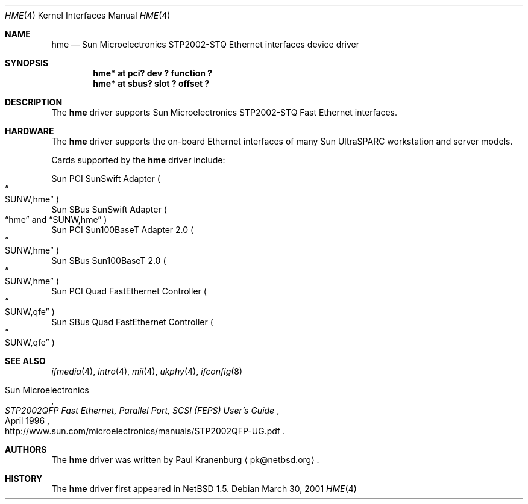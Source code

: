 .\"	$NetBSD: hme.4,v 1.2 2001/09/11 00:08:27 wiz Exp $
.\"
.\" Copyright (c) 2001 The NetBSD Foundation, Inc.
.\" All rights reserved.
.\"
.\" This code is derived from software contributed to The NetBSD Foundation
.\" by Klaus Klein.
.\"
.\" Redistribution and use in source and binary forms, with or without
.\" modification, are permitted provided that the following conditions
.\" are met:
.\" 1. Redistributions of source code must retain the above copyright
.\"    notice, this list of conditions and the following disclaimer.
.\" 2. Redistributions in binary form must reproduce the above copyright
.\"    notice, this list of conditions and the following disclaimer in the
.\"    documentation and/or other materials provided with the distribution.
.\" 3. All advertising materials mentioning features or use of this software
.\"    must display the following acknowledgement:
.\"        This product includes software developed by the NetBSD
.\"        Foundation, Inc. and its contributors.
.\" 4. Neither the name of The NetBSD Foundation nor the names of its
.\"    contributors may be used to endorse or promote products derived
.\"    from this software without specific prior written permission.
.\"
.\" THIS SOFTWARE IS PROVIDED BY THE NETBSD FOUNDATION, INC. AND CONTRIBUTORS
.\" ``AS IS'' AND ANY EXPRESS OR IMPLIED WARRANTIES, INCLUDING, BUT NOT LIMITED
.\" TO, THE IMPLIED WARRANTIES OF MERCHANTABILITY AND FITNESS FOR A PARTICULAR
.\" PURPOSE ARE DISCLAIMED.  IN NO EVENT SHALL THE FOUNDATION OR CONTRIBUTORS
.\" BE LIABLE FOR ANY DIRECT, INDIRECT, INCIDENTAL, SPECIAL, EXEMPLARY, OR
.\" CONSEQUENTIAL DAMAGES (INCLUDING, BUT NOT LIMITED TO, PROCUREMENT OF
.\" SUBSTITUTE GOODS OR SERVICES; LOSS OF USE, DATA, OR PROFITS; OR BUSINESS
.\" INTERRUPTION) HOWEVER CAUSED AND ON ANY THEORY OF LIABILITY, WHETHER IN
.\" CONTRACT, STRICT LIABILITY, OR TORT (INCLUDING NEGLIGENCE OR OTHERWISE)
.\" ARISING IN ANY WAY OUT OF THE USE OF THIS SOFTWARE, EVEN IF ADVISED OF THE
.\" POSSIBILITY OF SUCH DAMAGE.
.\"
.Dd March 30, 2001
.Dt HME 4
.Os
.Sh NAME
.Nm hme
.Nd Sun Microelectronics STP2002-STQ Ethernet interfaces device driver
.Sh SYNOPSIS
.Cd "hme* at pci? dev ? function ?"
.Cd "hme* at sbus? slot ? offset ?"
.Sh DESCRIPTION
The
.Nm
driver supports Sun Microelectronics STP2002-STQ Fast Ethernet interfaces.
.Sh HARDWARE
The
.Nm
driver supports the on-board Ethernet interfaces of many
Sun
.Tn UltraSPARC
workstation and server models.
.Pp
Cards supported by the
.Nm
driver include:
.Pp
.Bl -item -compact
.It
Sun PCI SunSwift Adapter
.Po Do SUNW,hme Dc Pc
.It
Sun SBus SunSwift Adapter
.Po
.Dq hme
and
.Dq SUNW,hme
.Pc
.It
Sun PCI Sun100BaseT Adapter 2.0
.Po Do SUNW,hme Dc Pc
.It
Sun SBus Sun100BaseT 2.0
.Po Do SUNW,hme Dc Pc
.It
Sun PCI Quad FastEthernet Controller
.Po Do SUNW,qfe Dc Pc
.It
Sun SBus Quad FastEthernet Controller
.Po Do SUNW,qfe Dc Pc
.El
.Sh SEE ALSO
.Xr ifmedia 4 ,
.Xr intro 4 ,
.Xr mii 4 ,
.Xr ukphy 4 ,
.Xr ifconfig 8
.Rs
.%T "STP2002QFP Fast Ethernet, Parallel Port, SCSI (FEPS) User's Guide"
.%D April 1996
.%A Sun Microelectronics
.%O http://www.sun.com/microelectronics/manuals/STP2002QFP-UG.pdf
.Re
.Sh AUTHORS
The
.Nm
driver was written by Paul Kranenburg
.Aq pk@netbsd.org .
.Sh HISTORY
The
.Nm
driver first appeared in
.Nx 1.5 .
